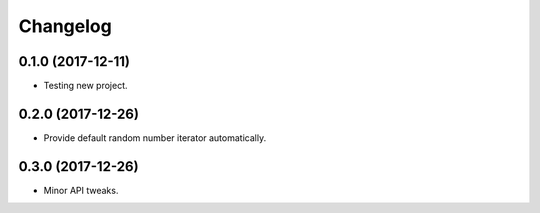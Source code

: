 
Changelog
=========

0.1.0 (2017-12-11)
------------------

* Testing new project.

0.2.0 (2017-12-26)
------------------

* Provide default random number iterator automatically.

0.3.0 (2017-12-26)
------------------

* Minor API tweaks.
